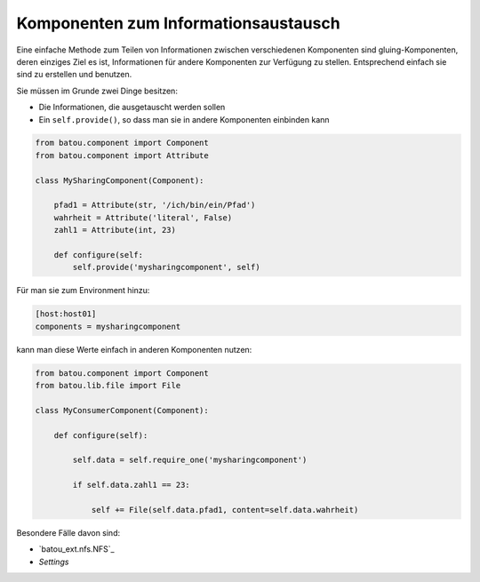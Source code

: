 Komponenten zum Informationsaustausch
=====================================

Eine einfache Methode zum Teilen von Informationen  zwischen verschiedenen Komponenten sind gluing-Komponenten, deren einziges Ziel es ist, Informationen für andere Komponenten zur Verfügung zu stellen. Entsprechend einfach sie sind zu erstellen und benutzen.

Sie müssen im Grunde zwei Dinge besitzen:

* Die Informationen, die ausgetauscht werden sollen
* Ein ``self.provide()``, so dass man sie in andere Komponenten einbinden kann

.. code-block:: python

    from batou.component import Component
    from batou.component import Attribute

    class MySharingComponent(Component):

        pfad1 = Attribute(str, '/ich/bin/ein/Pfad')
        wahrheit = Attribute('literal', False)
        zahl1 = Attribute(int, 23)

        def configure(self:
            self.provide('mysharingcomponent', self)


Für man sie zum Environment hinzu:

.. code-block::

    [host:host01]
    components = mysharingcomponent

kann man diese Werte einfach in anderen Komponenten nutzen:

.. code-block:: python

    from batou.component import Component
    from batou.lib.file import File

    class MyConsumerComponent(Component):

        def configure(self):

            self.data = self.require_one('mysharingcomponent')

            if self.data.zahl1 == 23:

                self += File(self.data.pfad1, content=self.data.wahrheit)

Besondere Fälle davon sind:

* `batou_ext.nfs.NFS`_
* `Settings`

